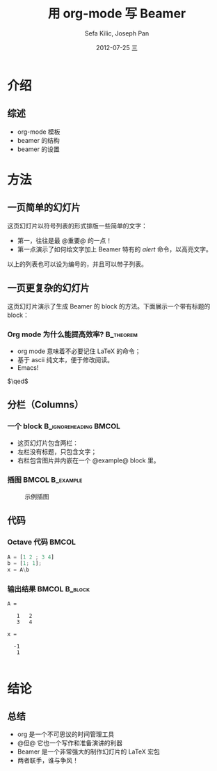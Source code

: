 #+TITLE:     用 org-mode 写 Beamer
#+AUTHOR:    Sefa Kilic, Joseph Pan
#+EMAIL:     sefakilic@gmail.com, cs.wzpan@gmail.com
#+DATE:      2012-07-25 三
#+DESCRIPTION:
#+KEYWORDS:
#+LANGUAGE:  en
#+OPTIONS:   H:3 num:t toc:t \n:nil @:t ::t |:t ^:t -:t f:t *:t <:t
#+OPTIONS:   TeX:t LaTeX:t skip:nil d:nil todo:t pri:nil tags:not-in-toc
#+INFOJS_OPT: view:nil toc:nil ltoc:t mouse:underline buttons:0 path:http://orgmode.org/org-info.js
#+EXPORT_SELECT_TAGS: export
#+EXPORT_EXCLUDE_TAGS: noexport
#+LINK_UP:   
#+LINK_HOME: 
#+XSLT:
#+startup: beamer
#+LATEX_CLASS: beamer
#+BEAMER_FRAME_LEVEL: 2
#+LaTeX_CLASS_OPTIONS: [xcolor=svgnames,bigger,presentation]
#+LATEX_HEADER:\usecolortheme[named=FireBrick]{structure}\setbeamercovered{transparent}\setbeamertemplate{caption}[numbered]\setbeamertemplate{blocks}[rounded][shadow=true] \usetheme{Darmstadt} \usepackage{tikz}\usepackage{xeCJK}\usepackage{amsmath}\setmainfont{Times New Roman}\setCJKmainfont[BoldFont={Adobe Heiti Std},ItalicFont={Adobe Kaiti Std}]{Adobe Heiti Std}\setCJKsansfont{Adobe Heiti Std}\setCJKmonofont{Adobe Kaiti Std}\usepackage{verbatim}\institute{beamerinstitute} \graphicspath{{figures/}} \definecolor{lstbgcolor}{rgb}{0.9,0.9,0.9} \usepackage{listings} \usepackage{fancyvrb}\usepackage{xcolor}\lstset{escapeinside=`',frameround=ftft,language=C,breaklines=true,keywordstyle=\color{blue!70},commentstyle=\color{red!50!green!50!blue!50},frame=shadowbox,backgroundcolor=\color{yellow!20},rulesepcolor=\color{red!20!green!20!blue!20}}

* 介绍
** 综述
- org-mode 模板
- beamer 的结构
- beamer 的设置

* 方法

** 一页简单的幻灯片
这页幻灯片以符号列表的形式排版一些简单的文字：
- 第一，往往是最 @重要@ 的一点！
- 第一点演示了如何给文字加上 Beamer 特有的 /alert/ 命令，以高亮文字。
以上的列表也可以设为编号的，并且可以带子列表。

** 一页更复杂的幻灯片
这页幻灯片演示了生成 Beamer 的 block 的方法。下面展示一个带有标题的 block：
*** Org mode 为什么能提高效率? 					  :B_theorem:
    :PROPERTIES:
    :BEAMER_env: theorem
    :END:
    - org mode 意味着不必要记住 \LaTeX 的命令；
    - 基于 ascii 纯文本，便于修改阅读。
    - Emacs!

    \hfill \(\qed\)
    
** 分栏（Columns）

*** 一个 block 					      :B_ignoreheading:BMCOL:
    :PROPERTIES:
    :BEAMER_env: ignoreheading
    :BEAMER_col: 0.6
    :END:
    - 这页幻灯片包含两栏：
    - 左栏没有标题，只包含文字；
    - 右栏包含图片并内嵌在一个 @example@ block 里。

*** 插图 						    :BMCOL:B_example:
    :PROPERTIES:
    :BEAMER_col: 0.4
    :BEAMER_env: example
    :END:
    #+ATTR_LATEX: width=.6\textwidth
    #+CAPTION: 示例插图
    [[file:emacs.png]]

** 代码
   :PROPERTIES:
   :BEAMER_envargs: [t]
   :END:
   
*** Octave 代码							      :BMCOL:
    :PROPERTIES:
    :BEAMER_col: .6
    :END:
    
#+begin_src octave :results output :exports both
A = [1 2 ; 3 4]
b = [1; 1];
x = A\b
#+end_src

*** 输出结果 						      :BMCOL:B_block:
    :PROPERTIES:
    :BEAMER_col: 0.4
    :BEAMER_env: block
    :BEAMER_envargs: <2->
    :END:

#+results: octaveexample
#+begin_example
A =

   1   2
   3   4

x =

  -1
   1

#+end_example

* 结论

** 总结
   - org 是一个不可思议的时间管理工具
   - @但@ 它也一个写作和准备演讲的利器
   - Beamer 是一个非常强大的制作幻灯片的 \LaTeX{} 宏包
   - 两者联手，谁与争风！
